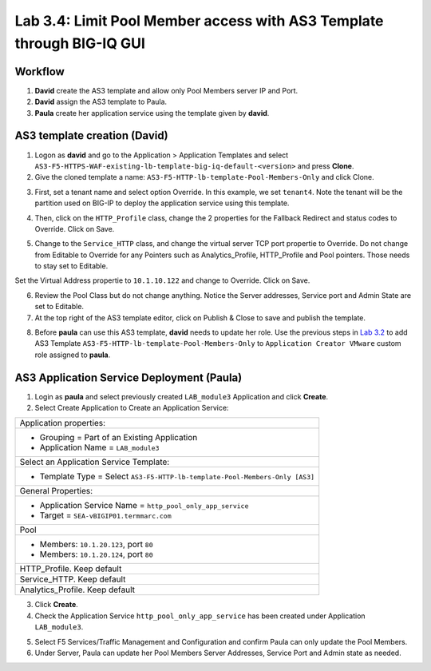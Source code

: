 Lab 3.4: Limit Pool Member access with AS3 Template through BIG-IQ GUI
----------------------------------------------------------------------

Workflow
^^^^^^^^

1. **David** create the AS3 template and allow only Pool Members server IP and Port.
2. **David** assign the AS3 template to Paula.
3. **Paula** create her application service using the template given by **david**.


AS3 template creation (David)
^^^^^^^^^^^^^^^^^^^^^^^^^^^^^

1. Logon as **david** and go to the Application > Application Templates and 
   select ``AS3-F5-HTTPS-WAF-existing-lb-template-big-iq-default-<version>`` and press **Clone**.

2. Give the cloned template a name: ``AS3-F5-HTTP-lb-template-Pool-Members-Only`` and click Clone.

.. image:: ../pictures/module3/lab-4-1.png
  :scale: 40%
  :align: center

3. First, set a tenant name and select option Override. In this example, we set ``tenant4``.
   Note the tenant will be the partition used on BIG-IP to deploy the application service using this template.

.. image:: ../pictures/module3/lab-4-2.png
  :scale: 40%
  :align: center

4. Then, click on the ``HTTP_Profile`` class, change the 2 properties for the Fallback Redirect and status codes to Override.
   Click on Save.

.. image:: ../pictures/module3/lab-4-3.png
  :scale: 40%
  :align: center

5. Change to the ``Service_HTTP`` class, and change the virtual server TCP port propertie to Override.
   Do not change from Editable to Override for any Pointers such as Analytics_Profile, HTTP_Profile and Pool pointers.
   Those needs to stay set to Editable.

.. image:: ../pictures/module3/lab-4-4.png
  :scale: 40%
  :align: center

Set the Virtual Address propertie to ``10.1.10.122`` and change to Override. Click on Save.

.. image:: ../pictures/module3/lab-4-5.png
  :scale: 40%
  :align: center

6. Review the Pool Class but do not change anything. Notice the Server addresses, Service port and Admin State
   are set to Editable.

7. At the top right of the AS3 template editor, click on Publish & Close to save and publish the template.

.. image:: ../pictures/module3/lab-4-6.png
  :scale: 40%
  :align: center

8. Before **paula** can use this AS3 template, **david** needs to update her role.
   Use the previous steps in `Lab 3.2`_ to add AS3 Template ``AS3-F5-HTTP-lb-template-Pool-Members-Only`` to ``Application Creator VMware`` custom role
   assigned to **paula**.

.. _Lab 3.2: ../lab2.html

.. image:: ../pictures/module3/lab-4-7.png
  :scale: 40%
  :align: center


AS3 Application Service Deployment (Paula)
^^^^^^^^^^^^^^^^^^^^^^^^^^^^^^^^^^^^^^^^^^

1. Login as **paula** and select previously created ``LAB_module3`` Application and click **Create**.
  
2. Select Create Application to Create an Application Service:

+---------------------------------------------------------------------------------------------------+
| Application properties:                                                                           |
+---------------------------------------------------------------------------------------------------+
| * Grouping = Part of an Existing Application                                                      |
| * Application Name = ``LAB_module3``                                                              |
+---------------------------------------------------------------------------------------------------+
| Select an Application Service Template:                                                           |
+---------------------------------------------------------------------------------------------------+
| * Template Type = Select ``AS3-F5-HTTP-lb-template-Pool-Members-Only [AS3]``                      |
+---------------------------------------------------------------------------------------------------+
| General Properties:                                                                               |
+---------------------------------------------------------------------------------------------------+
| * Application Service Name = ``http_pool_only_app_service``                                       |
| * Target = ``SEA-vBIGIP01.termmarc.com``                                                          |
+---------------------------------------------------------------------------------------------------+
| Pool                                                                                              |
+---------------------------------------------------------------------------------------------------+
| * Members: ``10.1.20.123``, port ``80``                                                           |
| * Members: ``10.1.20.124``, port ``80``                                                           |
+---------------------------------------------------------------------------------------------------+
| HTTP_Profile. Keep default                                                                        |
+---------------------------------------------------------------------------------------------------+
| Service_HTTP. Keep default                                                                        |
+---------------------------------------------------------------------------------------------------+
| Analytics_Profile. Keep default                                                                   |
+---------------------------------------------------------------------------------------------------+

3. Click **Create**.

4. Check the Application Service ``http_pool_only_app_service`` has been created under Application ``LAB_module3``.

.. image:: ../pictures/module3/lab-4-8.png
  :scale: 40%
  :align: center

5. Select F5 Services/Traffic Management and Configuration and confirm Paula can only update the Pool Members.

6. Under Server, Paula can update her Pool Members Server Addresses, Service Port and Admin state as needed.

.. image:: ../pictures/module3/lab-4-9.png
  :scale: 40%
  :align: center